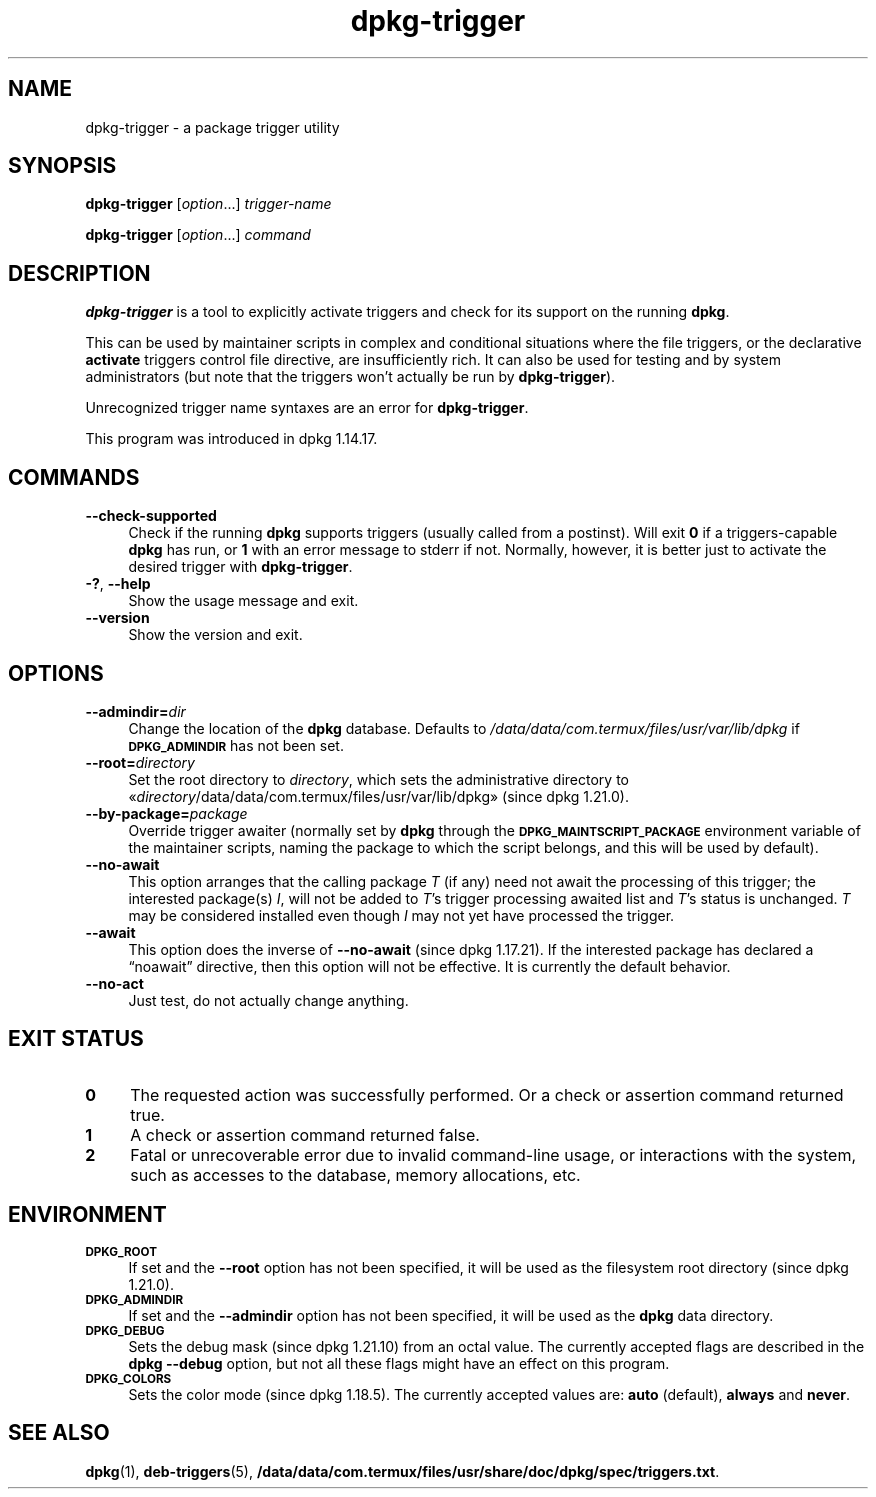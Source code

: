 .\" Automatically generated by Pod::Man 4.14 (Pod::Simple 3.42)
.\"
.\" Standard preamble:
.\" ========================================================================
.de Sp \" Vertical space (when we can't use .PP)
.if t .sp .5v
.if n .sp
..
.de Vb \" Begin verbatim text
.ft CW
.nf
.ne \\$1
..
.de Ve \" End verbatim text
.ft R
.fi
..
.\" Set up some character translations and predefined strings.  \*(-- will
.\" give an unbreakable dash, \*(PI will give pi, \*(L" will give a left
.\" double quote, and \*(R" will give a right double quote.  \*(C+ will
.\" give a nicer C++.  Capital omega is used to do unbreakable dashes and
.\" therefore won't be available.  \*(C` and \*(C' expand to `' in nroff,
.\" nothing in troff, for use with C<>.
.tr \(*W-
.ds C+ C\v'-.1v'\h'-1p'\s-2+\h'-1p'+\s0\v'.1v'\h'-1p'
.ie n \{\
.    ds -- \(*W-
.    ds PI pi
.    if (\n(.H=4u)&(1m=24u) .ds -- \(*W\h'-12u'\(*W\h'-12u'-\" diablo 10 pitch
.    if (\n(.H=4u)&(1m=20u) .ds -- \(*W\h'-12u'\(*W\h'-8u'-\"  diablo 12 pitch
.    ds L" ""
.    ds R" ""
.    ds C` ""
.    ds C' ""
'br\}
.el\{\
.    ds -- \|\(em\|
.    ds PI \(*p
.    ds L" ``
.    ds R" ''
.    ds C`
.    ds C'
'br\}
.\"
.\" Escape single quotes in literal strings from groff's Unicode transform.
.ie \n(.g .ds Aq \(aq
.el       .ds Aq '
.\"
.\" If the F register is >0, we'll generate index entries on stderr for
.\" titles (.TH), headers (.SH), subsections (.SS), items (.Ip), and index
.\" entries marked with X<> in POD.  Of course, you'll have to process the
.\" output yourself in some meaningful fashion.
.\"
.\" Avoid warning from groff about undefined register 'F'.
.de IX
..
.nr rF 0
.if \n(.g .if rF .nr rF 1
.if (\n(rF:(\n(.g==0)) \{\
.    if \nF \{\
.        de IX
.        tm Index:\\$1\t\\n%\t"\\$2"
..
.        if !\nF==2 \{\
.            nr % 0
.            nr F 2
.        \}
.    \}
.\}
.rr rF
.\" ========================================================================
.\"
.IX Title "dpkg-trigger 1"
.TH dpkg-trigger 1 "2024-03-10" "1.22.6" "dpkg suite"
.\" For nroff, turn off justification.  Always turn off hyphenation; it makes
.\" way too many mistakes in technical documents.
.if n .ad l
.nh
.SH "NAME"
dpkg\-trigger \- a package trigger utility
.SH "SYNOPSIS"
.IX Header "SYNOPSIS"
\&\fBdpkg-trigger\fR
[\fIoption\fR...] \fItrigger-name\fR
.PP
\&\fBdpkg-trigger\fR
[\fIoption\fR...] \fIcommand\fR
.SH "DESCRIPTION"
.IX Header "DESCRIPTION"
\&\fBdpkg-trigger\fR is a tool to explicitly activate triggers and check
for its support on the running \fBdpkg\fR.
.PP
This can be used by maintainer scripts in complex and conditional
situations where the file triggers, or the declarative \fBactivate\fR
triggers control file directive, are insufficiently rich.
It can also
be used for testing and by system administrators (but note that the
triggers won't actually be run by \fBdpkg-trigger\fR).
.PP
Unrecognized trigger name syntaxes are an error for \fBdpkg-trigger\fR.
.PP
This program was introduced in dpkg 1.14.17.
.SH "COMMANDS"
.IX Header "COMMANDS"
.IP "\fB\-\-check\-supported\fR" 4
.IX Item "--check-supported"
Check if the running \fBdpkg\fR supports triggers (usually called from a
postinst).
Will exit \fB0\fR if a triggers-capable \fBdpkg\fR has run,
or \fB1\fR with an error message to stderr if not.
Normally, however,
it is better just to activate the desired trigger with \fBdpkg-trigger\fR.
.IP "\fB\-?\fR, \fB\-\-help\fR" 4
.IX Item "-?, --help"
Show the usage message and exit.
.IP "\fB\-\-version\fR" 4
.IX Item "--version"
Show the version and exit.
.SH "OPTIONS"
.IX Header "OPTIONS"
.IP "\fB\-\-admindir=\fR\fIdir\fR" 4
.IX Item "--admindir=dir"
Change the location of the \fBdpkg\fR database.
Defaults to \fI/data/data/com.termux/files/usr/var/lib/dpkg\fR if \fB\s-1DPKG_ADMINDIR\s0\fR has not been set.
.IP "\fB\-\-root=\fR\fIdirectory\fR" 4
.IX Item "--root=directory"
Set the root directory to \fIdirectory\fR, which sets the administrative
directory to \(Fo\fIdirectory\fR/data/data/com.termux/files/usr/var/lib/dpkg\(Fc (since dpkg 1.21.0).
.IP "\fB\-\-by\-package=\fR\fIpackage\fR" 4
.IX Item "--by-package=package"
Override trigger awaiter (normally set by \fBdpkg\fR through the
\&\fB\s-1DPKG_MAINTSCRIPT_PACKAGE\s0\fR environment variable of the maintainer scripts,
naming the package to which the script belongs, and this will be used
by default).
.IP "\fB\-\-no\-await\fR" 4
.IX Item "--no-await"
This option arranges that the calling package \fIT\fR (if any) need not await
the processing of this trigger; the interested package(s) \fII\fR, will not be
added to \fIT\fR's trigger processing awaited list and \fIT\fR's status is unchanged.
\&\fIT\fR may be considered installed even though \fII\fR may not yet have
processed the trigger.
.IP "\fB\-\-await\fR" 4
.IX Item "--await"
This option does the inverse of \fB\-\-no\-await\fR (since dpkg 1.17.21).
If the interested package has declared a \(lqnoawait\(rq directive, then this
option will not be effective.
It is currently the default behavior.
.IP "\fB\-\-no\-act\fR" 4
.IX Item "--no-act"
Just test, do not actually change anything.
.SH "EXIT STATUS"
.IX Header "EXIT STATUS"
.IP "\fB0\fR" 4
.IX Item "0"
The requested action was successfully performed.
Or a check or assertion command returned true.
.IP "\fB1\fR" 4
.IX Item "1"
A check or assertion command returned false.
.IP "\fB2\fR" 4
.IX Item "2"
Fatal or unrecoverable error due to invalid command-line usage, or
interactions with the system, such as accesses to the database,
memory allocations, etc.
.SH "ENVIRONMENT"
.IX Header "ENVIRONMENT"
.IP "\fB\s-1DPKG_ROOT\s0\fR" 4
.IX Item "DPKG_ROOT"
If set and the \fB\-\-root\fR option has not been specified, it will be used as
the filesystem root directory (since dpkg 1.21.0).
.IP "\fB\s-1DPKG_ADMINDIR\s0\fR" 4
.IX Item "DPKG_ADMINDIR"
If set and the \fB\-\-admindir\fR option has not been specified, it will
be used as the \fBdpkg\fR data directory.
.IP "\fB\s-1DPKG_DEBUG\s0\fR" 4
.IX Item "DPKG_DEBUG"
Sets the debug mask (since dpkg 1.21.10) from an octal value.
The currently accepted flags are described in the \fBdpkg \-\-debug\fR option,
but not all these flags might have an effect on this program.
.IP "\fB\s-1DPKG_COLORS\s0\fR" 4
.IX Item "DPKG_COLORS"
Sets the color mode (since dpkg 1.18.5).
The currently accepted values are: \fBauto\fR (default), \fBalways\fR and
\&\fBnever\fR.
.SH "SEE ALSO"
.IX Header "SEE ALSO"
\&\fBdpkg\fR\|(1),
\&\fBdeb\-triggers\fR\|(5),
\&\fB/data/data/com.termux/files/usr/share/doc/dpkg/spec/triggers.txt\fR.
